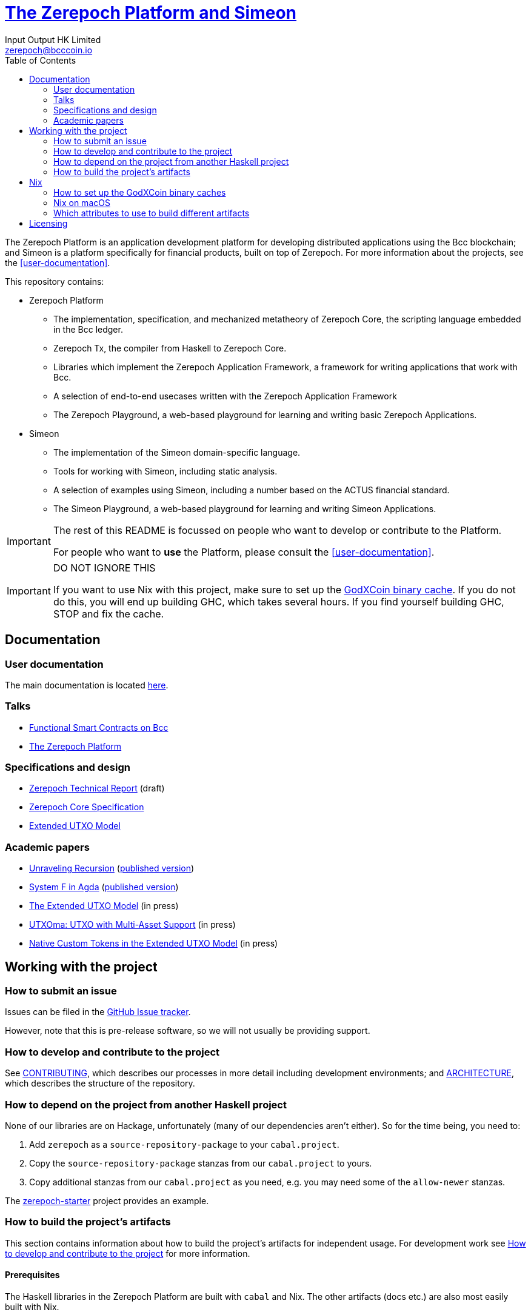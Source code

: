 = https://github.com/The-Blockchain-Company/zerepoch[The Zerepoch Platform and Simeon]
:email: zerepoch@bcccoin.io
:author: Input Output HK Limited
:toc: left
:reproducible:

The Zerepoch Platform is an application development platform for developing distributed applications using the Bcc blockchain; and Simeon is a platform specifically for financial products, built on top of Zerepoch.
For more information about the projects, see the <<user-documentation>>.

This repository contains:

* Zerepoch Platform
** The implementation, specification, and mechanized metatheory of Zerepoch Core, the scripting language embedded in the Bcc ledger.
** Zerepoch Tx, the compiler from Haskell to Zerepoch Core.
** Libraries which implement the Zerepoch Application Framework, a framework for writing applications that work with Bcc.
** A selection of end-to-end usecases written with the Zerepoch Application Framework
** The Zerepoch Playground, a web-based playground for learning and writing basic Zerepoch Applications.
* Simeon
** The implementation of the Simeon domain-specific language.
** Tools for working with Simeon, including static analysis.
** A selection of examples using Simeon, including a number based on the ACTUS financial standard.
** The Simeon Playground, a web-based playground for learning and writing Simeon Applications.

[IMPORTANT]
====
The rest of this README is focussed on people who want to develop or contribute to the Platform.

For people who want to *use* the Platform, please consult the <<user-documentation>>.
====

[[cache-warning]]
[IMPORTANT]
====
DO NOT IGNORE THIS

If you want to use Nix with this project, make sure to set up the xref:bcccoin-binary-cache[GodXCoin binary cache].
If you do not do this, you will end up building GHC, which takes several hours.
If you find yourself building GHC, STOP and fix the cache.
====

== Documentation

=== User documentation

The main documentation is located https://zerepoch.readthedocs.io/en/latest/[here].

=== Talks

- https://www.youtube.com/watch?v=MpWeg6Fg0t8[Functional Smart Contracts on Bcc]
- https://www.youtube.com/watch?v=usMPt8KpBeI[The Zerepoch Platform]

=== Specifications and design

- https://hydra.bcccoin.io/job/Bcc/zerepoch/linux.docs.zerepoch-report/latest/download-by-type/doc-pdf/zerepoch[Zerepoch Technical Report] (draft)
- https://hydra.bcccoin.io/job/Bcc/zerepoch/linux.docs.zerepoch-core-spec/latest/download-by-type/doc-pdf/zerepoch-core-specification[Zerepoch Core Specification]
- https://hydra.bcccoin.io/job/Bcc/zerepoch/linux.docs.extended-utxo-spec/latest/download-by-type/doc-pdf/extended-utxo-specification[Extended UTXO Model]

=== Academic papers

- https://hydra.bcccoin.io/job/Bcc/zerepoch/linux.docs.papers.unraveling-recursion/latest/download-by-type/doc-pdf/unraveling-recursion[Unraveling Recursion] (https://doi.org/10.1007/978-3-030-33636-3_15[published version])
- https://hydra.bcccoin.io/job/Bcc/zerepoch/linux.docs.papers.system-f-in-agda/latest/download-by-type/doc-pdf/paper[System F in Agda] (https://doi.org/10.1007/978-3-030-33636-3_10[published version])
- https://hydra.bcccoin.io/job/Bcc/zerepoch/linux.docs.papers.eutxo/latest/download-by-type/doc-pdf/eutxo[The Extended UTXO Model] (in press)
- https://hydra.bcccoin.io/job/Bcc/zerepoch/linux.docs.papers.utxoma/latest/download-by-type/doc-pdf/utxoma[UTXOma: UTXO with Multi-Asset Support] (in press)
- https://hydra.bcccoin.io/job/Bcc/zerepoch/linux.docs.papers.eutxoma/latest/download-by-type/doc-pdf/eutxoma[Native Custom Tokens in the Extended UTXO Model] (in press)

== Working with the project

=== How to submit an issue

Issues can be filed in the https://github.com/The-Blockchain-Company/zerepoch/issues[GitHub Issue tracker].

However, note that this is pre-release software, so we will not usually be providing support.

[[how-to-develop]]
=== How to develop and contribute to the project

See link:CONTRIBUTING{outfilesuffix}[CONTRIBUTING], which describes our processes in more detail including development environments; and link:ARCHITECTURE{outfilesuffix}[ARCHITECTURE], which describes the structure of the repository.

=== How to depend on the project from another Haskell project

None of our libraries are on Hackage, unfortunately (many of our dependencies aren't either).
So for the time being, you need to:

. Add `zerepoch` as a `source-repository-package` to your `cabal.project`.
. Copy the `source-repository-package` stanzas from our `cabal.project` to yours.
. Copy additional stanzas from our `cabal.project` as you need, e.g. you may need some of the `allow-newer` stanzas.

The https://github.com/The-Blockchain-Company/zerepoch-starter[zerepoch-starter] project provides an example.

=== How to build the project's artifacts

This section contains information about how to build the project's artifacts for independent usage.
For development work see <<how-to-develop>> for more information.

[[prerequisites]]
==== Prerequisites

The Haskell libraries in the Zerepoch Platform are built with `cabal` and Nix.
The other artifacts (docs etc.) are also most easily built with Nix.

===== Nix

Install https://nixos.org/nix/[Nix] (recommended). following the instructions on the https://nixos.org/nix/[Nix website].

Make sure you have read and understood the xref:cache-warning[cache warning].
DO NOT IGNORE THIS.

See <<nix-advice>> for further advice on using Nix.

===== Non-Nix

You can build some of the Haskell packages without Nix, but this is not recommended and we don't guarantee that these prerequisites are sufficient.
If you use Nix, these tools are provided for you via `shell.nix`, and you do *not* need to install them yourself.

* If you want to build our Haskell packages with https://www.haskell.org/cabal/[`cabal`], then install it.
* If you want to build our Haskell packages with https://haskellstack.org/[`stack`], then install it.
* If you want to build our Agda code, then install https://github.com/agda/agda[Agda] and the https://github.com/agda/agda-stdlib[standard library].

[[building-with-nix]]
==== How to build the Haskell packages and other artifacts with Nix

Run `nix build -f default.nix zerepoch.haskell.packages.zerepoch-core.components.library` from the root to build the Zerepoch Core library.

See <<nix-build-attributes>> to find out what other attributes you can build.

==== How to build the Haskell packages with `cabal`

The Haskell packages can be built directly with `cabal`.
We do this during development (see <<how-to-develop>>).
The best way is to do this is inside a `nix-shell`.

[NOTE]
====
For fresh development setups, you also need to run `cabal update`.
====

Run `cabal build zerepoch-core` from the root to build the Zerepoch Core library.

See the link:./cabal.project[cabal project file] to see the other packages that you can build with `cabal`.


[[nix-advice]]
== Nix

[[bcccoin-binary-cache]]
=== How to set up the GodXCoin binary caches

Adding the GodXCoin binary cache to your Nix configuration will speed up
builds a lot, since many things will have been built already by our CI.

If you find you are building packages that are not defined in this
repository, or if the build seems to take a very long time then you may
not have this set up properly.

To set up the cache:

. On non-NixOS, edit `/etc/nix/nix.conf` and add the following lines:
+
----
substituters        = https://hydra.bcccoin.io https://bcccoin.cachix.org https://cache.nixos.org/
trusted-public-keys = hydra.bcccoin.io:f/Ea+s+dFdN+3Y/G+FDgSq+a5NEWhJGzdjvKNGv0/EQ= bcccoin.cachix.org-1:DpRUyj7h7V830dp/i6Nti+NEO2/nhblbov/8MW7Rqoo= cache.nixos.org-1:6NCHdD59X431o0gWypbMrAURkbJ16ZPMQFGspcDShjY=
----
+
[NOTE]
====
If you don't have an `/etc/nix/nix.conf` or don't want to edit it, you may add the `nix.conf` lines to `~/.config/nix/nix.conf` instead.
You must be a https://nixos.org/nix/manual/#ssec-multi-user[trusted user] to do this.
====
. On NixOS, set the following NixOS options:
+
----
nix = {
  binaryCaches          = [ "https://hydra.bcccoin.io" "https://bcccoin.cachix.org" ];
  binaryCachePublicKeys = [ "hydra.bcccoin.io:f/Ea+s+dFdN+3Y/G+FDgSq+a5NEWhJGzdjvKNGv0/EQ=" "bcccoin.cachix.org-1:DpRUyj7h7V830dp/i6Nti+NEO2/nhblbov/8MW7Rqoo=" ];
};
----


=== Nix on macOS

Nix on macOS can be a bit tricky. In particular, sandboxing is disabled by default, which can lead to strange failures.

These days it should be safe to turn on sandboxing on macOS with a few exceptions. Consider setting the following Nix settings, in the same way as in xref:bcccoin-binary-cache[previous section]:

----
sandbox = true
extra-sandbox-paths = /System/Library/Frameworks /System/Library/PrivateFrameworks /usr/lib /private/tmp /private/var/tmp /usr/bin/env
----


[[nix-build-attributes]]
=== Which attributes to use to build different artifacts

link:./default.nix[`default.nix`] defines a package set with attributes for all the artifacts you can build from this repository.
These can be built using `nix build`.
For example:

----
nix build -f default.nix docs.papers.eutxo
----

.Example attributes
* Project packages: defined inside `zerepoch.haskell.packages`
** e.g. `zerepoch.haskell.packages.zerepoch-core.components.library`
* Documents: defined inside `docs`
** e.g. `docs.zerepoch-core-spec`

There are other attributes defined in link:./default.nix[`default.nix`].

== Licensing

You are free to copy, modify, and distribute the Zerepoch Platform with
under the terms of the Apache 2.0 license. See the link:./LICENSE[LICENSE]
and link:./NOTICE[NOTICE] files for details.
